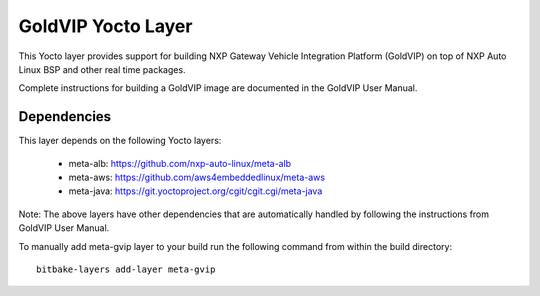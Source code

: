 ===================
GoldVIP Yocto Layer
===================

This Yocto layer provides support for building NXP Gateway Vehicle Integration 
Platform (GoldVIP) on top of NXP Auto Linux BSP and other real time packages.

Complete instructions for building a GoldVIP image are documented in the GoldVIP User Manual.

Dependencies
============
This layer depends on the following Yocto layers:

 - meta-alb: https://github.com/nxp-auto-linux/meta-alb
 - meta-aws: https://github.com/aws4embeddedlinux/meta-aws
 - meta-java: https://git.yoctoproject.org/cgit/cgit.cgi/meta-java

Note: The above layers have other dependencies that are automatically handled by
following the instructions from GoldVIP User Manual.

To manually add meta-gvip layer to your build run the following command from
within the build directory::

  bitbake-layers add-layer meta-gvip

